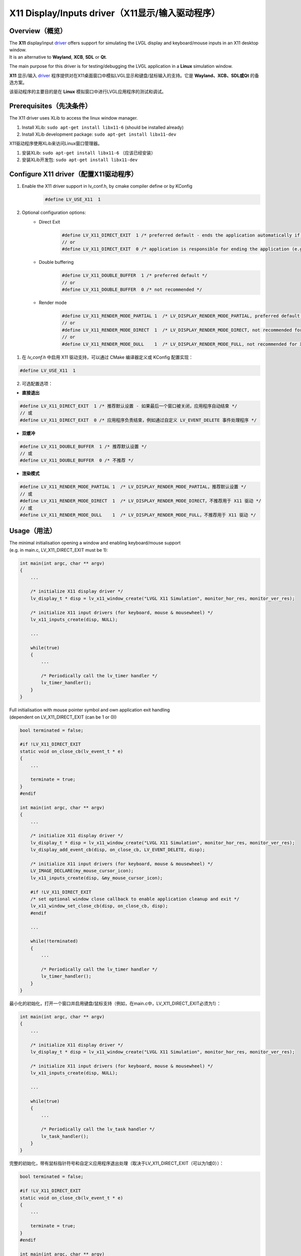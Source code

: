 ================================================
X11 Display/Inputs driver（X11显示/输入驱动程序）
================================================

Overview（概览）
----------------

.. raw:: html

   <details>
     <summary>显示原文</summary>

| The **X11** display/input `driver <https://github.com/lvgl/lvgl/src/drivers/x11>`__ offers support for simulating the LVGL display and keyboard/mouse inputs in an X11 desktop window.
| It is an alternative to **Wayland**, **XCB**, **SDL** or **Qt**.

The main purpose for this driver is for testing/debugging the LVGL application in a **Linux** simulation window.

.. raw:: html

   </details>
   <br>


**X11** 显示/输入 `driver <https://github.com/lvgl/lvgl/src/drivers/x11>`__ 程序提供对在X11桌面窗口中模拟LVGL显示和键盘/鼠标输入的支持。它是 **Wayland、XCB、SDL或Qt** 的备选方案。

该驱动程序的主要目的是在 **Linux** 模拟窗口中进行LVGL应用程序的测试和调试。


Prerequisites（先决条件）
-------------------------

.. raw:: html

   <details>
     <summary>显示原文</summary>

The X11 driver uses XLib to access the linux window manager.

1. Install XLib: ``sudo apt-get install libx11-6`` (should be installed already)
2. Install XLib development package: ``sudo apt-get install libx11-dev``

.. raw:: html

   </details>
   <br>


X11驱动程序使用XLib来访问Linux窗口管理器。

1. 安装XLib: ``sudo apt-get install libx11-6`` （应该已经安装）
2. 安装XLib开发包: ``sudo apt-get install libx11-dev``


Configure X11 driver（配置X11驱动程序）
--------------------------------------

.. raw:: html

   <details>
     <summary>显示原文</summary>

1. Enable the X11 driver support in lv_conf.h, by cmake compiler define or by KConfig
    .. code-block:: c

        #define LV_USE_X11  1

2. Optional configuration options:
    -  Direct Exit
        .. code-block:: c

            #define LV_X11_DIRECT_EXIT  1 /* preferred default - ends the application automatically if last window has been closed */
            // or
            #define LV_X11_DIRECT_EXIT  0 /* application is responsible for ending the application (e.g. by own LV_EVENT_DELETE handler */


    -  Double buffering
        .. code-block:: c

            #define LV_X11_DOUBLE_BUFFER  1 /* preferred default */
            // or
            #define LV_X11_DOUBLE_BUFFER  0 /* not recommended */

    - Render mode
        .. code-block:: c

            #define LV_X11_RENDER_MODE_PARTIAL 1  /* LV_DISPLAY_RENDER_MODE_PARTIAL, preferred default */
            // or
            #define LV_X11_RENDER_MODE_DIRECT  1  /* LV_DISPLAY_RENDER_MODE_DIRECT, not recommended for X11 driver */
            // or
            #define LV_X11_RENDER_MODE_DULL    1  /* LV_DISPLAY_RENDER_MODE_FULL, not recommended for X11 driver */

.. raw:: html

   </details>
   <br>


1. 在 `lv_conf.h` 中启用 X11 驱动支持，可以通过 CMake 编译器定义或 KConfig 配置实现：  

.. code-block:: c  

    #define LV_USE_X11  1  

2. 可选配置选项：  

- **直接退出**  

.. code-block:: c  

    #define LV_X11_DIRECT_EXIT  1 /* 推荐默认设置 - 如果最后一个窗口被关闭，应用程序自动结束 */  
    // 或  
    #define LV_X11_DIRECT_EXIT  0 /* 应用程序负责结束，例如通过自定义 LV_EVENT_DELETE 事件处理程序 */  

- **双缓冲**  

.. code-block:: c  

    #define LV_X11_DOUBLE_BUFFER  1 /* 推荐默认设置 */  
    // 或  
    #define LV_X11_DOUBLE_BUFFER  0 /* 不推荐 */  

- **渲染模式**  

.. code-block:: c  

    #define LV_X11_RENDER_MODE_PARTIAL 1  /* LV_DISPLAY_RENDER_MODE_PARTIAL，推荐默认设置 */  
    // 或  
    #define LV_X11_RENDER_MODE_DIRECT  1  /* LV_DISPLAY_RENDER_MODE_DIRECT，不推荐用于 X11 驱动 */  
    // 或  
    #define LV_X11_RENDER_MODE_DULL    1  /* LV_DISPLAY_RENDER_MODE_FULL，不推荐用于 X11 驱动 */  

Usage（用法）
-------------

.. raw:: html

   <details>
     <summary>显示原文</summary>

| The minimal initialisation opening a window and enabling keyboard/mouse support
| (e.g. in main.c, LV_X11_DIRECT_EXIT must be 1):

.. code-block:: c

    int main(int argc, char ** argv)
    {
        ...

        /* initialize X11 display driver */
        lv_display_t * disp = lv_x11_window_create("LVGL X11 Simulation", monitor_hor_res, monitor_ver_res);

        /* initialize X11 input drivers (for keyboard, mouse & mousewheel) */
        lv_x11_inputs_create(disp, NULL);

        ...

        while(true)
        {
            ...

            /* Periodically call the lv_timer handler */
            lv_timer_handler();
        }
    }

| Full initialisation with mouse pointer symbol and own application exit handling
| (dependent on LV_X11_DIRECT_EXIT (can be 1 or 0))

.. code-block:: c

    bool terminated = false;

    #if !LV_X11_DIRECT_EXIT
    static void on_close_cb(lv_event_t * e)
    {
        ...

        terminate = true;
    }
    #endif

    int main(int argc, char ** argv)
    {
        ...

        /* initialize X11 display driver */
        lv_display_t * disp = lv_x11_window_create("LVGL X11 Simulation", monitor_hor_res, monitor_ver_res);
        lv_display_add_event_cb(disp, on_close_cb, LV_EVENT_DELETE, disp);

        /* initialize X11 input drivers (for keyboard, mouse & mousewheel) */
        LV_IMAGE_DECLARE(my_mouse_cursor_icon);
        lv_x11_inputs_create(disp, &my_mouse_cursor_icon);

        #if !LV_X11_DIRECT_EXIT
        /* set optional window close callback to enable application cleanup and exit */
        lv_x11_window_set_close_cb(disp, on_close_cb, disp);
        #endif

        ...

        while(!terminated)
        {
            ...

            /* Periodically call the lv_timer handler */
            lv_timer_handler();
        }
    }

.. raw:: html

   </details>
   <br>


最小化的初始化，打开一个窗口并启用键盘/鼠标支持（例如，在main.c中，LV_X11_DIRECT_EXIT必须为1）：

.. code-block:: c

    int main(int argc, char ** argv)
    {
        ...

        /* initialize X11 display driver */
        lv_display_t * disp = lv_x11_window_create("LVGL X11 Simulation", monitor_hor_res, monitor_ver_res);

        /* initialize X11 input drivers (for keyboard, mouse & mousewheel) */
        lv_x11_inputs_create(disp, NULL);

        ...

        while(true)
        {
            ...

            /* Periodically call the lv_task handler */
            lv_task_handler();
        }
    }

完整的初始化，带有鼠标指针符号和自定义应用程序退出处理（取决于LV_X11_DIRECT_EXIT（可以为1或0））：

.. code-block:: c

    bool terminated = false;

    #if !LV_X11_DIRECT_EXIT
    static void on_close_cb(lv_event_t * e)
    {
        ...

        terminate = true;
    }
    #endif

    int main(int argc, char ** argv)
    {
        ...

        /* initialize X11 display driver */
        lv_display_t * disp = lv_x11_window_create("LVGL X11 Simulation", monitor_hor_res, monitor_ver_res);
        lv_display_add_event_cb(disp, on_close_cb, LV_EVENT_DELETE, disp);

        /* initialize X11 input drivers (for keyboard, mouse & mousewheel) */
        LV_IMG_DECLARE(my_mouse_cursor_icon);
        lv_x11_inputs_create(disp, &my_mouse_cursor_icon);

        #if !LV_X11_DIRECT_EXIT
        /* set optional window close callback to enable application cleanup and exit */
        lv_x11_window_set_close_cb(disp, on_close_cb, disp);
        #endif

        ...

        while(!terminated)
        {
            ...

            /* Periodically call the lv_task handler */
            lv_task_handler();
        }
    }
